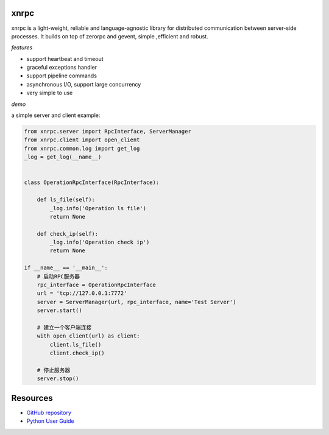 xnrpc
=====

xnrpc is a light-weight, reliable and language-agnostic library for
distributed communication between server-side processes.
It builds on top of zerorpc and gevent, simple ,efficient and robust.

*features*

* support heartbeat and timeout
* graceful exceptions handler
* support pipeline commands
* asynchronous I/O, support large concurrency
* very simple to use

*demo*

a simple server and client example:

.. code-block:: python

    from xnrpc.server import RpcInterface, ServerManager
    from xnrpc.client import open_client
    from xnrpc.common.log import get_log
    _log = get_log(__name__)


    class OperationRpcInterface(RpcInterface):

        def ls_file(self):
            _log.info('Operation ls file')
            return None

        def check_ip(self):
            _log.info('Operation check ip')
            return None

    if __name__ == '__main__':
        # 启动RPC服务器
        rpc_interface = OperationRpcInterface
        url = 'tcp://127.0.0.1:7772'
        server = ServerManager(url, rpc_interface, name='Test Server')
        server.start()

        # 建立一个客户端连接
        with open_client(url) as client:
            client.ls_file()
            client.check_ip()

        # 停止服务器
        server.stop()


Resources
=========

* `GitHub repository <https://github.com/yidao620c/xnrpc>`_
* `Python User Guide <https://www.python.org/doc/>`_



